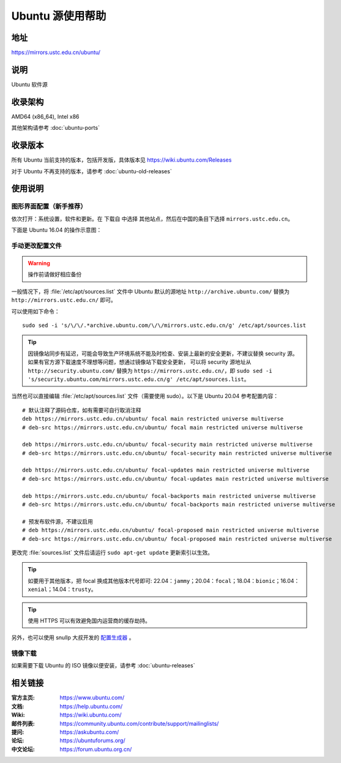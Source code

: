 =================
Ubuntu 源使用帮助
=================

地址
====

https://mirrors.ustc.edu.cn/ubuntu/

说明
====

Ubuntu 软件源

收录架构
========

AMD64 (x86_64), Intel x86

其他架构请参考 :doc:`ubuntu-ports`

收录版本
========

所有 Ubuntu 当前支持的版本，包括开发版，具体版本见 https://wiki.ubuntu.com/Releases

对于 Ubuntu 不再支持的版本，请参考 :doc:`ubuntu-old-releases`

使用说明
========

图形界面配置（新手推荐）
------------------------

依次打开：系统设置，软件和更新。在 ``下载自`` 中选择 ``其他站点``，然后在中国的条目下选择 ``mirrors.ustc.edu.cn``。

下面是 Ubuntu 16.04 的操作示意图：

.. image:: images/ubuntu-setting.png

手动更改配置文件
----------------

.. warning::
    操作前请做好相应备份

一般情况下，将 :file:`/etc/apt/sources.list` 文件中 Ubuntu 默认的源地址 ``http://archive.ubuntu.com/``
替换为 ``http://mirrors.ustc.edu.cn/`` 即可。

可以使用如下命令：

::

  sudo sed -i 's/\/\/.*archive.ubuntu.com/\/\/mirrors.ustc.edu.cn/g' /etc/apt/sources.list

.. tip::
    因镜像站同步有延迟，可能会导致生产环境系统不能及时检查、安装上最新的安全更新，不建议替换 security 源。
    如果有官方源下载速度不理想等问题，想通过镜像站下载安全更新，
    可以将 security 源地址从 ``http://security.ubuntu.com/`` 替换为 ``https://mirrors.ustc.edu.cn/``，即
    ``sudo sed -i 's/security.ubuntu.com/mirrors.ustc.edu.cn/g' /etc/apt/sources.list``。

当然也可以直接编辑 :file:`/etc/apt/sources.list` 文件（需要使用 sudo）。以下是 Ubuntu 20.04 参考配置内容：

::

    # 默认注释了源码仓库，如有需要可自行取消注释
    deb https://mirrors.ustc.edu.cn/ubuntu/ focal main restricted universe multiverse
    # deb-src https://mirrors.ustc.edu.cn/ubuntu/ focal main restricted universe multiverse

    deb https://mirrors.ustc.edu.cn/ubuntu/ focal-security main restricted universe multiverse
    # deb-src https://mirrors.ustc.edu.cn/ubuntu/ focal-security main restricted universe multiverse

    deb https://mirrors.ustc.edu.cn/ubuntu/ focal-updates main restricted universe multiverse
    # deb-src https://mirrors.ustc.edu.cn/ubuntu/ focal-updates main restricted universe multiverse

    deb https://mirrors.ustc.edu.cn/ubuntu/ focal-backports main restricted universe multiverse
    # deb-src https://mirrors.ustc.edu.cn/ubuntu/ focal-backports main restricted universe multiverse

    # 预发布软件源，不建议启用
    # deb https://mirrors.ustc.edu.cn/ubuntu/ focal-proposed main restricted universe multiverse
    # deb-src https://mirrors.ustc.edu.cn/ubuntu/ focal-proposed main restricted universe multiverse

更改完 :file:`sources.list` 文件后请运行 ``sudo apt-get update`` 更新索引以生效。

.. tip::
    如要用于其他版本，把 focal 换成其他版本代号即可: 22.04：``jammy``；20.04：``focal``；18.04：``bionic``；16.04：``xenial``；14.04：``trusty``。

.. tip::
    使用 HTTPS 可以有效避免国内运营商的缓存劫持。

另外，也可以使用 snullp 大叔开发的 `配置生成器 <https://mirrors.ustc.edu.cn/repogen>`_ 。

镜像下载
--------

如果需要下载 Ubuntu 的 ISO 镜像以便安装，请参考 :doc:`ubuntu-releases`

相关链接
========

:官方主页: https://www.ubuntu.com/
:文档: https://help.ubuntu.com/
:Wiki: https://wiki.ubuntu.com/
:邮件列表: https://community.ubuntu.com/contribute/support/mailinglists/
:提问: https://askubuntu.com/
:论坛: https://ubuntuforums.org/
:中文论坛: https://forum.ubuntu.org.cn/
